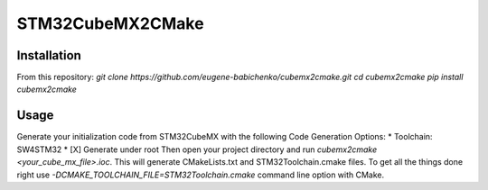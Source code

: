 =================
STM32CubeMX2CMake
=================

Installation
------------
From this repository:
*git clone https://github.com/eugene-babichenko/cubemx2cmake.git*
*cd cubemx2cmake*
*pip install cubemx2cmake*

Usage
-----

Generate your initialization code from STM32CubeMX with the following Code Generation Options:
* Toolchain: SW4STM32
* [X] Generate under root
Then open your project directory and run *cubemx2cmake <your_cube_mx_file>.ioc*. This will generate CMakeLists.txt and STM32Toolchain.cmake files. To get all the things done right use *-DCMAKE_TOOLCHAIN_FILE=STM32Toolchain.cmake* command line option with CMake.
